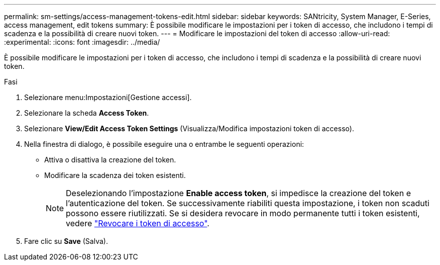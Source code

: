 ---
permalink: sm-settings/access-management-tokens-edit.html 
sidebar: sidebar 
keywords: SANtricity, System Manager, E-Series, access management, edit tokens 
summary: È possibile modificare le impostazioni per i token di accesso, che includono i tempi di scadenza e la possibilità di creare nuovi token. 
---
= Modificare le impostazioni del token di accesso
:allow-uri-read: 
:experimental: 
:icons: font
:imagesdir: ../media/


[role="lead"]
È possibile modificare le impostazioni per i token di accesso, che includono i tempi di scadenza e la possibilità di creare nuovi token.

.Fasi
. Selezionare menu:Impostazioni[Gestione accessi].
. Selezionare la scheda *Access Token*.
. Selezionare *View/Edit Access Token Settings* (Visualizza/Modifica impostazioni token di accesso).
. Nella finestra di dialogo, è possibile eseguire una o entrambe le seguenti operazioni:
+
** Attiva o disattiva la creazione del token.
** Modificare la scadenza dei token esistenti.
+

NOTE: Deselezionando l'impostazione *Enable access token*, si impedisce la creazione del token e l'autenticazione del token. Se successivamente riabiliti questa impostazione, i token non scaduti possono essere riutilizzati. Se si desidera revocare in modo permanente tutti i token esistenti, vedere link:access-management-tokens-revoke.html["Revocare i token di accesso"].



. Fare clic su *Save* (Salva).

